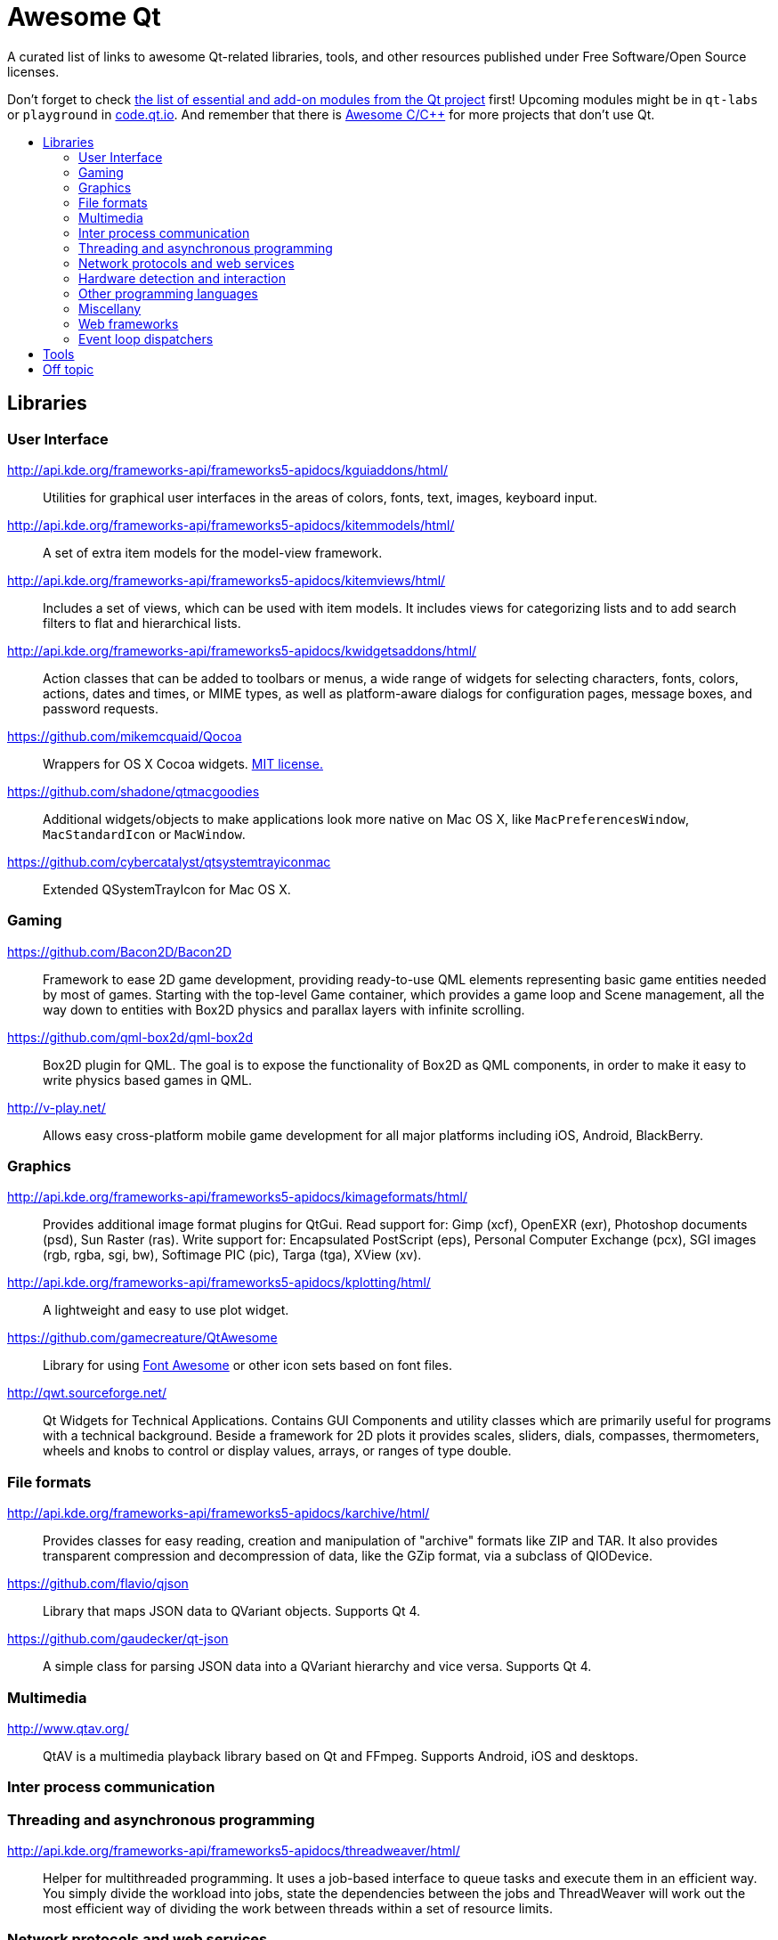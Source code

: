 = Awesome Qt
:icons: font
:toc: preamble
:toc-title:

:MIT: http://opensource.org/licenses/MIT[MIT license.]

A curated list of links to awesome Qt-related libraries, tools, and other
resources published under Free Software/Open Source licenses.

Don't forget to check http://doc.qt.io/qt-5/qtmodules.html[the list of essential
and add-on modules from the Qt project] first! Upcoming modules might be in
`qt-labs` or `playground` in http://code.qt.io/[code.qt.io]. And remember that
there is https://github.com/fffaraz/awesome-cpp[Awesome C/C++] for more projects
that don't use Qt.



== Libraries


=== User Interface

http://api.kde.org/frameworks-api/frameworks5-apidocs/kguiaddons/html/::
Utilities for graphical user interfaces in the areas of colors, fonts, text,
images, keyboard input.

http://api.kde.org/frameworks-api/frameworks5-apidocs/kitemmodels/html/::
A set of extra item models for the model-view framework.

http://api.kde.org/frameworks-api/frameworks5-apidocs/kitemviews/html/::
Includes a set of views, which can be used with item models. It includes views
for categorizing lists and to add search filters to flat and hierarchical lists.

http://api.kde.org/frameworks-api/frameworks5-apidocs/kwidgetsaddons/html/::
Action classes that can be added to toolbars or menus, a wide range of widgets
for selecting characters, fonts, colors, actions, dates and times, or MIME
types, as well as platform-aware dialogs for configuration pages, message boxes,
and password requests.

https://github.com/mikemcquaid/Qocoa::
Wrappers for OS X Cocoa widgets. {MIT}

https://github.com/shadone/qtmacgoodies::
Additional widgets/objects to make applications look more native on Mac OS X,
like `MacPreferencesWindow`, `MacStandardIcon` or `MacWindow`.

https://github.com/cybercatalyst/qtsystemtrayiconmac::
Extended QSystemTrayIcon for Mac OS X.


=== Gaming

https://github.com/Bacon2D/Bacon2D::
Framework to ease 2D game development, providing ready-to-use QML elements
representing basic game entities needed by most of games. Starting with the
top-level Game container, which provides a game loop and Scene management, all
the way down to entities with Box2D physics and parallax layers with infinite
scrolling.

https://github.com/qml-box2d/qml-box2d::
Box2D plugin for QML. The goal is to expose the functionality of Box2D as QML
components, in order to make it easy to write physics based games in QML.

http://v-play.net/::
Allows easy cross-platform mobile game development for all major platforms
including iOS, Android, BlackBerry.


=== Graphics

http://api.kde.org/frameworks-api/frameworks5-apidocs/kimageformats/html/::
Provides additional image format plugins for QtGui. Read support for: Gimp
(xcf), OpenEXR (exr), Photoshop documents (psd), Sun Raster (ras). Write support
for: Encapsulated PostScript (eps), Personal Computer Exchange (pcx), SGI images
(rgb, rgba, sgi, bw), Softimage PIC (pic), Targa (tga), XView (xv).

http://api.kde.org/frameworks-api/frameworks5-apidocs/kplotting/html/::
A lightweight and easy to use plot widget.
// TODO: Original description was pretty bad. I think this is the best I can say
// right now, but help improving this is more than welcome.

https://github.com/gamecreature/QtAwesome::
Library for using http://fortawesome.github.io/Font-Awesome/[Font Awesome] or
other icon sets based on font files.

http://qwt.sourceforge.net/::
Qt Widgets for Technical Applications. Contains GUI Components and utility
classes which are primarily useful for programs with a technical background.
Beside a framework for 2D plots it provides scales, sliders, dials, compasses,
thermometers, wheels and knobs to control or display values, arrays, or ranges
of type double.


=== File formats

http://api.kde.org/frameworks-api/frameworks5-apidocs/karchive/html/::
Provides classes for easy reading, creation and manipulation of "archive"
formats like ZIP and TAR. It also provides transparent compression and
decompression of data, like the GZip format, via a subclass of QIODevice.

https://github.com/flavio/qjson::
Library that maps JSON data to QVariant objects. Supports Qt 4.

https://github.com/gaudecker/qt-json::
A simple class for parsing JSON data into a QVariant hierarchy and vice versa.
Supports Qt 4.


=== Multimedia

http://www.qtav.org/::
QtAV is a multimedia playback library based on Qt and FFmpeg. Supports Android,
iOS and desktops.


=== Inter process communication


=== Threading and asynchronous programming

http://api.kde.org/frameworks-api/frameworks5-apidocs/threadweaver/html/::
Helper for multithreaded programming. It uses a job-based interface to queue
tasks and execute them in an efficient way. You simply divide the workload into
jobs, state the dependencies between the jobs and ThreadWeaver will work out the
most efficient way of dividing the work between threads within a set of resource
limits.


=== Network protocols and web services

http://api.kde.org/frameworks-api/frameworks5-apidocs/kdnssd/html/::
Library for handling the DNS-based Service Discovery Protocol (DNS-SD), the
layer of Zeroconf that allows network services, such as printers, to be
discovered without any user intervention or centralized infrastructure.

https://github.com/wiedi/libmaia::
XML-RPC library.


=== Hardware detection and interaction

http://api.kde.org/frameworks-api/frameworks5-apidocs/bluez-qt/html/::
BluezQt is a library for communication with the BlueZ system and session
daemons.

http://api.kde.org/frameworks-api/frameworks5-apidocs/solid/html/::
A device integration framework. It provides a way of querying and
interacting with hardware independently of the underlying operating system.
It provides the following features for application developers: Hardware
Discovery, Power Management, and Network Management.


=== Other programming languages

https://github.com/seanchas116/libqmlbind::
A C library for easily creating QML bindings for other languages by exporting
objects to QML. In use in `ruby-qml`.

http://www.riverbankcomputing.com/software/pyqt/::
A set of Python 2 and Python 3 bindings for Qt and runs on all platforms
supported by Qt including Windows, OS X and Linux. PyQt5 supports Qt 5.

http://thp.io/2011/pyotherside/::
Asynchronous Python 3 Bindings for Qt 5. This is a QML Plugin that provides
access to a Python 3 interpreter from QML.

https://wiki.qt.io/Category:LanguageBindings::PySide::
Provides LGPL-licensed Python bindings for Qt. It also includes a complete
toolchain for rapidly generating bindings for any Qt-based C++ class
hierarchy.

http://seanchas116.github.io/ruby-qml/::
Bindings between Ruby and QML. Enables you to write Qt Quick GUIs in Ruby.

https://github.com/trollixx/node.qml::
Node.js compatibility layer to QML applications. Potentially, QML applications
should be able to use majority of Node.js libraries.


=== Miscellany

https://github.com/sergey-shambir/breakpad-qt::
Cross-platform crash handler, implemented as wrapper around google-breakpad.

https://github.com/dschmidt/libcrashreporter-qt::
Provides an easy integration of Google Breakpad crash reporting into a Qt
application.

http://api.kde.org/frameworks-api/frameworks5-apidocs/kconfig/html/::
Provides an advanced configuration system. The core provides access to the
files, with a code generation system to have type safe access to the
configuration, which features cascading files (global versus local), shell
expansion, and locking down options. The GUI provides a way to hook widgets to
the configuration so that they are automatically initialized from the
configuration and automatically propagate their changes to their respective
configuration files.

http://api.kde.org/frameworks-api/frameworks5-apidocs/kcoreaddons/html/::
Support classes for manipulating mime types, autosaving files, creating backup
files, generating random sequences, performing text manipulations such as macro
replacement, accessing user information and more.

http://api.kde.org/frameworks-api/frameworks5-apidocs/ki18n/html/::
Provides functionality for internationalizing user interface text in
applications, based on the GNU Gettext translation system. It wraps the standard
Gettext functionality, so that the programmers and translators can use the
familiar Gettext tools and workflows. KI18n provides additional functionality:
argument capturing, customizable markup, and translation scripting.

http://api.kde.org/frameworks-api/frameworks5-apidocs/kidletime/html/::
Reports information on idle time. It is useful not only for finding out about
the current idle time of the PC, but also for getting notified upon idle time
events, such as custom timeouts, or user activity

https://github.com/Roxee/qt-roxeemegaup/::
Wrapper around Sparkle and WinSparkle.

https://github.com/Roxee/qt-roxeeplatipus::
A collection of helpers and additional functionalities for Qt (media key
support, OS X remote control, fullscreen native window hack).

https://github.com/Roxee/qt-roxeesinapp::
An up to date QtSingleApplication fork.

https://github.com/VerbalExpressions/QtVerbalExpressions::
Regular Expressions made easy. Match and replace in strings with an easy to use
API.

http://api.kde.org/frameworks-api/frameworks5-apidocs/sonnet/html/::
Plugin-based spell checking library for Qt-based applications. It supports
several different plugins, including HSpell, Enchant, ASpell and HUNSPELL. It
also supports automated language detection, based on a combination of different
algorithms.


=== Web frameworks

http://cutelyst.org/::
MVC web framework inspired in Perl's Catalyst.

https://github.com/jlaine/qdjango/::
QDjango is a web framework written in C++ and built on top of the Qt library.
Where possible it tries to follow django's API, hence its name.

https://github.com/vinipsmaker/tufao::
Tufão is a web framework for C++ that makes use of Qt's object communication
system (signals & slots).


=== Event loop dispatchers

https://github.com/sjinks/qt_eventdispatcher_epoll::
epoll-based event dispatcher

https://github.com/connectedtable/qeventdispatcher_epoll::
epoll event dispatcher

https://github.com/sjinks/qt_eventdispatcher_libevent::
libevent-based event dispatcher

https://github.com/sjinks/qt_eventdispatcher_libev::
libev-based event dispatcher

https://github.com/svalaskevicius/qt-event-dispatcher-libuv::
libuv event dispatcher



== Tools

https://github.com/KDAB/GammaRay::
GammaRay is a tool to poke around in a Qt-application and also to manipulate the
application to some extent.

https://github.com/robertknight/Qt-Inspector::
Utility to browse the Qt object tree of a running Qt application and edit object
properties on the fly



== Off topic

NOTE: Stuff that might not integrate at all with Qt's types, API, event loop,
etc., but still an application built with Qt can leverage it well enough because
it is cross platform native code that fulfills a common use case of the typical
Qt applications.

https://github.com/Mendeley/breakpad::
This is a fork of Google Breakpad, a multi-platform crash reporting system,
which is used by Mendeley Desktop under Windows, Mac and Linux.

https://github.com/Mendeley/Update-Installer::
Small cross-platform software update installer.
